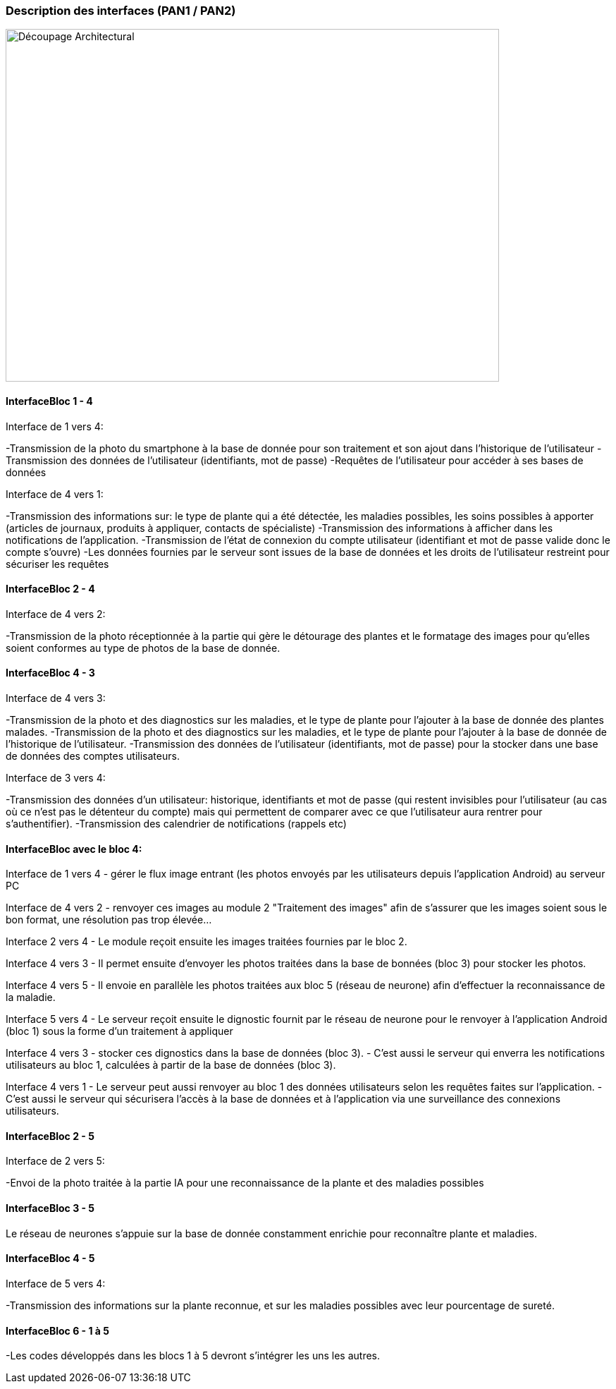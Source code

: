 === Description des interfaces (PAN1 / PAN2)
////
Pour le PAN1, il faut ident/Users/paulineescavi/Documents/1A/PACT/gitpact/rapport/architecture/Interfaces/interfaces.adocifier et décrire sommairement toutes les
interfaces entre modules.

Pour le PAN2, il faut une description complète des interfaces.

Il faut ici une description textuelle de chaque interface, c'est-à-dire chaque
échange entre deux blocs.
Si c’est une interface entre deux blocs informatiques, c’est une interface
Java.
S’il y a des échanges de données complexes, il faut en décrire le format avec
précision.
Si c’est une interface entre deux blocs électroniques, c’est une description
des signaux électroniques ou protocoles utilisés.
////
image::../images/decoupage_architectural.jpg[Découpage Architectural, 700, 500]

==== InterfaceBloc 1 - 4

Interface de 1 vers 4:

-Transmission de la photo du smartphone à la base de donnée pour son traitement et son ajout dans l'historique de l'utilisateur
-Transmission des données de l'utilisateur (identifiants, mot de passe)
-Requêtes de l'utilisateur pour accéder à ses bases de données

Interface de 4 vers 1:

-Transmission des informations sur: le type de plante qui a été détectée, les maladies possibles, les soins possibles à apporter (articles de journaux, produits à appliquer, contacts de spécialiste)
-Transmission des informations à afficher dans les notifications de l'application. 
-Transmission de l'état de connexion du compte utilisateur (identifiant et mot de passe valide donc le compte s'ouvre)
-Les données fournies par le serveur sont issues de la base de données et les droits de l'utilisateur restreint pour sécuriser les requêtes



==== InterfaceBloc 2 - 4

Interface de 4 vers 2:

-Transmission de la photo réceptionnée à la partie qui gère le détourage des plantes et le formatage des images pour qu'elles soient conformes au type de photos de la base de donnée. 

==== InterfaceBloc 4 - 3

Interface de 4 vers 3:

-Transmission de la photo et des diagnostics sur les maladies, et le type de plante pour l'ajouter à la base de donnée des plantes malades.
-Transmission de la photo et des diagnostics sur les maladies, et le type de plante pour l'ajouter à la base de donnée de l'historique de l'utilisateur. 
-Transmission des données de l'utilisateur (identifiants, mot de passe) pour la stocker dans une base de données des comptes utilisateurs.

Interface de 3 vers 4:

-Transmission des données d'un utilisateur: historique, identifiants et mot de passe (qui restent invisibles pour l'utilisateur (au cas où ce n'est pas le détenteur du compte) mais qui permettent de comparer avec ce que l'utilisateur aura rentrer pour s'authentifier).
-Transmission des calendrier de notifications (rappels etc)

==== InterfaceBloc avec le bloc 4:
Interface de 1 vers 4
- gérer le flux image entrant (les photos envoyés par les utilisateurs depuis l'application Android) au serveur PC

Interface de 4 vers 2
- renvoyer ces images au module 2 "Traitement des images" afin de s'assurer que les images soient sous le bon format, une résolution pas trop élevée...

Interface 2 vers 4
- Le module reçoit ensuite les images traitées fournies par le bloc 2.

Interface 4 vers 3
- Il permet ensuite d'envoyer les photos traitées dans la base de bonnées (bloc 3) pour stocker les photos.

Interface 4 vers 5
- Il envoie en parallèle les photos traitées aux bloc 5 (réseau de neurone) afin d'effectuer la reconnaissance de la maladie.

Interface 5 vers 4
- Le serveur reçoit ensuite le dignostic fournit par le réseau de neurone pour le renvoyer à l'application Android (bloc 1) sous la forme d'un traitement à appliquer

Interface 4 vers 3
- stocker ces dignostics dans la base de données (bloc 3).
- C'est aussi le serveur qui enverra les notifications utilisateurs au bloc 1, calculées à partir de la base de données (bloc 3).

Interface 4 vers 1
- Le serveur peut aussi renvoyer au bloc 1 des données utilisateurs selon les requêtes faites sur l'application.
- C'est aussi le serveur qui sécurisera l'accès à la base de données et à l'application via une surveillance des connexions utilisateurs.

==== InterfaceBloc 2 - 5

Interface de 2 vers 5:

-Envoi de la photo traitée à la partie IA pour une reconnaissance de la plante et des maladies possibles

==== InterfaceBloc 3 - 5

Le réseau de neurones s'appuie sur la base de donnée constamment enrichie pour reconnaître plante et maladies.

==== InterfaceBloc 4 - 5

Interface de 5 vers 4:

-Transmission des informations sur la plante reconnue, et sur les maladies possibles avec leur pourcentage de sureté. 

==== InterfaceBloc 6 - 1 à 5

-Les codes développés dans les blocs 1 à 5 devront s'intégrer les uns les autres. 


